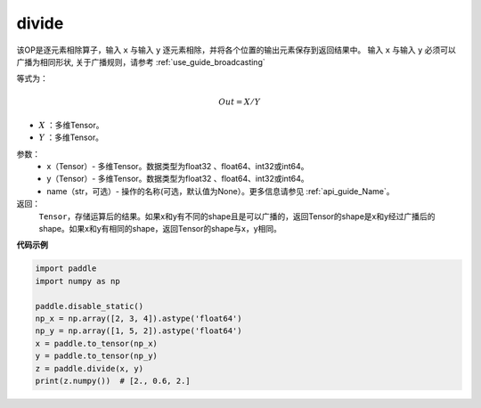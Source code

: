 .. _cn_api_tensor_divide:

divide
-------------------------------

.. py:function:: paddle.divide(x, y, name=None)

该OP是逐元素相除算子，输入 ``x`` 与输入 ``y`` 逐元素相除，并将各个位置的输出元素保存到返回结果中。
输入 ``x`` 与输入 ``y`` 必须可以广播为相同形状, 关于广播规则，请参考 :ref:`use_guide_broadcasting`

等式为：

.. math::
        Out = X / Y

- :math:`X` ：多维Tensor。
- :math:`Y` ：多维Tensor。

参数：
        - x（Tensor）- 多维Tensor。数据类型为float32 、float64、int32或int64。
        - y（Tensor）- 多维Tensor。数据类型为float32 、float64、int32或int64。
        - name（str，可选）- 操作的名称(可选，默认值为None）。更多信息请参见 :ref:`api_guide_Name`。


返回：
   ``Tensor``，存储运算后的结果。如果x和y有不同的shape且是可以广播的，返回Tensor的shape是x和y经过广播后的shape。如果x和y有相同的shape，返回Tensor的shape与x，y相同。



**代码示例**

..  code-block:: python

        import paddle
        import numpy as np

        paddle.disable_static()
        np_x = np.array([2, 3, 4]).astype('float64')
        np_y = np.array([1, 5, 2]).astype('float64')
        x = paddle.to_tensor(np_x)
        y = paddle.to_tensor(np_y)
        z = paddle.divide(x, y)
        print(z.numpy())  # [2., 0.6, 2.]

